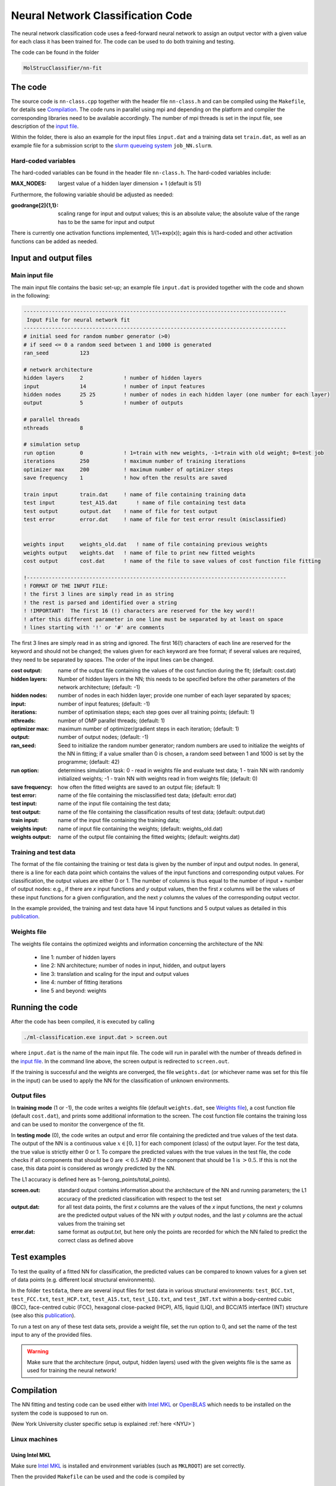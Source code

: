 .. _neuralnet:

Neural Network Classification Code
==================================

The neural network classification code uses a feed-forward neural network to assign an output vector with a given value for each class it has been trained for.  The code can be used to do both training and testing.

The code can be found in the folder

.. code:: console

    MolStrucClassifier/nn-fit



The code
^^^^^^^^^^^^^^^^^^^^

The source code is ``nn-class.cpp`` together with the header file ``nn-class.h`` and can be compiled using the ``Makefile``, for details see `Compilation`_.  The code runs in parallel using mpi and depending on the platform and compiler the corresponding libraries need to be available accordingly.  The number of mpi threads is set in the input file, see description of the `input file <Main input file_>`_.

Within the folder, there is also an example for the input files ``input.dat`` and a training data set ``train.dat``, as well as an example file for a submission script to the `slurm queueing system <https://slurm.schedmd.com/overview.html>`_ ``job_NN.slurm``.


Hard-coded variables
"""""""""""""""""""""

The hard-coded variables can be found in the header file ``nn-class.h``.  The hard-coded variables include:

:MAX_NODES:  largest value of a hidden layer dimension + 1 (default is 51)

Furthermore, the following variable should be adjusted as needed:

:goodrange[2]{1,1}: scaling range for input and output values; this is an absolute value; the absolute value of the range has to be the same for input and output 

There is currently one activation functions implemented, 1/(1+exp(x)); again this is hard-coded and other activation functions can be added as needed. 



Input and output files 
^^^^^^^^^^^^^^^^^^^^^^^^

Main input file
"""""""""""""""""

The main input file contains the basic set-up; an example file ``input.dat`` is provided together with the code and shown in the following:

.. code:: console 

        ------------------------------------------------------------------------------------
         Input File for neural network fit
        ------------------------------------------------------------------------------------
        # initial seed for random number generator (>0)
        # if seed <= 0 a random seed between 1 and 1000 is generated
        ran_seed          123	

        # network architecture
        hidden layers     2 		! number of hidden layers
        input             14 		! number of input features
        hidden nodes      25 25  	! number of nodes in each hidden layer (one number for each layer)
        output            5 		! number of outputs

        # parallel threads
        nthreads          8

        # simulation setup
        run option        0        	! 1=train with new weights, -1=train with old weight; 0=test job
        iterations        250         	! maximum number of training iterations
        optimizer max     200    	! maximum number of optimizer steps
        save frequency    1  		! how often the results are saved

        train input       train.dat     ! name of file containing training data
        test input        test_A15.dat      ! name of file containing test data
        test output       output.dat    ! name of file for test output
        test error        error.dat     ! name of file for test error result (misclassified)


        weights input     weights_old.dat   ! name of file containing previous weights
        weights output    weights.dat   ! name of file to print new fitted weights
        cost output       cost.dat      ! name of the file to save values of cost function file fitting

        !-----------------------------------------------------------------------------------
        ! FORMAT OF THE INPUT FILE:
        ! the first 3 lines are simply read in as string
        ! the rest is parsed and identified over a string
        ! !IMPORTANT!  The first 16 (!) characters are reserved for the key word!!
        ! after this different parameter in one line must be separated by at least on space
        ! lines starting with '!' or '#' are comments




The first 3 lines are simply read in as string and ignored.
The first 16(!) characters of each line are reserved for the keyword and should not be changed; the values given for each keyword are free format; if several values are required, they need to be separated by spaces.  The order of the input lines can be changed.


:cost output:
   name of the output file containing the values of the cost function during the fit; (default: cost.dat)

:hidden layers:
   Number of hidden layers in the NN; this needs to be specified before the other parameters of the network architecture; (default: -1)

:hidden nodes:
   number of nodes in each hidden layer; provide one number of each layer separated by spaces;

:input:
   number of input features; (default: -1)

:iterations:
   number of optimisation steps; each step goes over all training points; (default: 1)

:nthreads:
   number of OMP parallel threads; (default: 1)

:optimizer max:
   maximum number of optimizer/gradient steps in each iteration; (default: 1)

:output:
   number of output nodes; (default: -1)

:ran_seed:
   Seed to initialize the random number generator; random numbers are used to initialize the weights of the NN in fitting; if a value smaller than 0 is chosen, a random seed between 1 and 1000 is set by the programme; (default: 42)

:run option:
   determines simulation task: 0 - read in weights file and evaluate test data; 1 - train NN with randomly initialized weights; -1 - train NN with weights read in from weights file; (default: 0)

:save frequency:
   how often the fitted weights are saved to an output file; (default: 1)

:test error:
   name of the file containing the misclassified test data; (default: error.dat)

:test input:
   name of the input file containing the test data;

:test output:
   name of the file containing the classification results of test data; (default: output.dat)

 
:train input:
   name of the input file containing the training data;

:weights input:
   name of input file containing the weights; (default: weights_old.dat)

:weights output:
   name of the output file containing the fitted weights; (default: weights.dat)






Training and test data
""""""""""""""""""""""""""

The format of the file containing the training or test data is given by the number of input and output nodes.  In general, there is a line for each data point which contains the values of the input functions and corresponding output values.  For classification, the output values are either 0 or 1. The number of columns is thus equal to the number of input + number of output nodes: e.g., if there are *x* input functions and *y* output values, then the first *x* columns will be the values of these input functions for a given configuration, and the next *y* columns the values of the corresponding output vector. 

In the example provided, the training and test data have 14 input functions and 5 output values as detailed in this `publication <https://doi.org/10.1103/PhysRevLett.123.245701>`_.


Weights file
"""""""""""""

The weights file contains the optimized weights and information concerning the architecture of the NN:

 - line 1: number of hidden layers
 - line 2: NN architecture; number of nodes in input, hidden, and output layers
 - line 3: translation and scaling for the input and output values
 - line 4: number of fitting iterations
 - line 5 and beyond: weights

Running the code 
^^^^^^^^^^^^^^^^^^^^

After the code has been compiled, it is executed by calling

.. code:: console 

   ./ml-classification.exe input.dat > screen.out

where ``input.dat`` is the name of the main input file. The code will run in parallel with the number of threads defined in the `input file <Main input file_>`_. 
In the command line above, the screen output is redirected to ``screen.out``.  

..
   In addition, the code writes two files, the ``weight.txt`` file and a file where the name is composed of the name of the input training data and the size of the hidden layers.  For example, if the input file is *Training.txt* and the NN has 2 hidden layers with 25 nodes each, the file is called ``Training_25_25_cost.txt``.

..
  :Training_25_25_cost.txt: 
   contains the cost function for each iteration; the meaning of the magnitude of the cost function is not entirely clear here, but it does need to converge to a constant value; this might not always be obvious to see

..
  :screen.out: 
   information about the architecture of the NN and running parameters, and again the convergence of the cost function

If the training is successful and the weights are converged, the file ``weights.dat`` (or whichever name was set for this file in the input) can be used to apply the NN for the classification of unknown environments.

Output files
"""""""""""""
In **training mode** (1 or -1), the code writes a weights file (default ``weights.dat``, see `Weights file`_), a cost function file (default ``cost.dat``), and prints some additional information to the screen. The cost function file contains the training loss and can be used to monitor the convergence of the fit.

In **testing mode** (0), the code writes an output and error file containing the predicted and true values of the test data.
The output of the NN is a continuous value :math:`x \in [0,1]` for each component (class) of the output layer.  For the test data, the true value is strictly either 0 or 1.  To compare the predicted values with the true values in the test file, the code checks if all components that should be 0 are :math:`< 0.5` AND if the component that should be 1 is :math:`> 0.5`.  If this is not the case, this data point is considered as wrongly predicted by the NN.

The L1 accuracy is defined here as 1-(wrong_points/total_points).

:screen.out: 
   standard output contains information about the architecture of the NN and running parameters; the L1 accuracy of the predicted classification with respect to the test set

:output.dat:
   for all test data points, the first *x* columns are the values of the *x* input functions, the next *y* columns are the predicted output values of the NN with *y* output nodes, and the last *y* columns are the actual values from the training set

:error.dat:
   same format as *output.txt*, but here only the points are recorded for which the NN failed to predict the correct class as defined above



Test examples
^^^^^^^^^^^^^^^^^^^^

To test the quality of a fitted NN for classification, the predicted values can be compared to known values for a given set of data points (e.g. different local structural environments).


In the folder ``testdata``, there are several input files for test data in various structural environments: ``test_BCC.txt``, ``test_FCC.txt``, ``test_HCP.txt``, ``test_A15.txt``, ``test_LIQ.txt``, and ``test_INT.txt`` within a body-centred cubic (BCC), face-centred cubic (FCC), hexagonal close-packed (HCP), A15, liquid (LIQ), and BCC/A15 interface (INT) structure (see also this `publication <https://doi.org/10.1103/PhysRevLett.123.245701>`_).

To run a test on any of these test data sets, provide a weight file, set the run option to 0, and set the name of the test input to any of the provided files.


.. warning:: 

   Make sure that the architecture (input, output, hidden layers) used with the given weights file is the same as used for training the neural network!



Compilation
^^^^^^^^^^^^^^^^^^^^

The NN fitting and testing code can be used either with `Intel MKL <https://software.intel.com/en-us/mkl>`_ or `OpenBLAS <https://www.openblas.net>`_ which needs to be installed on the system the code is supposed to run on.

(New York University cluster specific setup is explained :ref:`here <NYU>`)

Linux machines
"""""""""""""""
Using Intel MKL
++++++++++++++++++
Make sure `Intel MKL <https://software.intel.com/en-us/mkl>`_ is installed and environment variables (such as ``MKLROOT``) are set correctly.

Then the provided ``Makefile`` can be used and the code is compiled by

.. code:: console

   make

which will produce an executable ``ml-classification.exe``.  This executable will run in parallel with the number of threads given in the input file.


Using OpenBLAS
+++++++++++++++++++++
Make sure `OpenBLAS <https://www.openblas.net>`_ is installed and environment variables (such as ``BLAS_LIB``) are set correctly.

Then the provided ``Makefile`` can be used and the code is compiled by

.. code:: console

   make OBLAS=1

which will produce an executable ``ml-classification.exe``.  This executable will run in parallel with the number of threads given in the input file.


Mac
""""
Using OpenBLAS
+++++++++++++++++++++

If `OpenBLAS <https://www.openblas.net>`_ is not installed, this can, for example, be done using `MacPorts <https://www.macports.org>`_.  Usually, the corresponding ``INCLUDE`` and ``LDLIBS`` path should then be

.. code:: console
   
  /opt/local/include
  /opt/local/lib


If this is not the case, the ``Makefile`` needs to be adapted correspondingly.

The code can then be compiled using

.. code:: console
  
  make MAC_OBLAS=1

which will produce an executable ``Machine_Learning.exe``.  This executable will run in parallel with the number of threads given in the input file.

